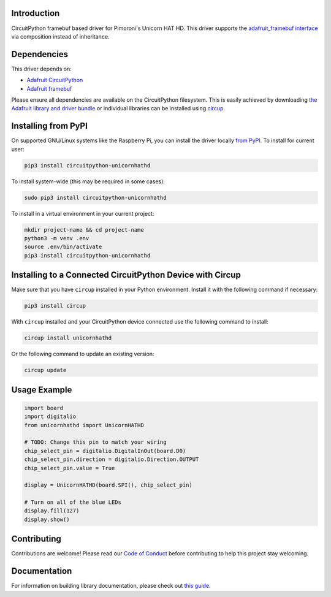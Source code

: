 Introduction
============

.. image:: https://img.shields.io/badge/code%20style-black-000000.svg
    :target: https://github.com/psf/black
    :alt: Code Style: Black

.. image:: https://img.shields.io/pypi/v/circuitpython-unicornhathd?color=informational
     :target: https://pypi.org/project/circuitpython-unicornhathd
     :alt: PyPI


CircuitPython framebuf based driver for Pimoroni's Unicorn HAT HD.
This driver supports the `adafruit_framebuf interface <https://circuitpython.readthedocs.io/projects/framebuf/en/latest/>`__ via composition instead of inheritance.

.. image:: ./images/unicornhathd_rainbow.png
   :alt: Pimoroni Unicorn HAT HD on breadboard
   :scale: 50%
   :align: center


Dependencies
=============
This driver depends on:

* `Adafruit CircuitPython <https://github.com/adafruit/circuitpython>`_
* `Adafruit framebuf <https://github.com/adafruit/Adafruit_CircuitPython_framebuf>`_

Please ensure all dependencies are available on the CircuitPython filesystem.
This is easily achieved by downloading
`the Adafruit library and driver bundle <https://circuitpython.org/libraries>`_
or individual libraries can be installed using
`circup <https://github.com/adafruit/circup>`_.

Installing from PyPI
=====================
On supported GNU/Linux systems like the Raspberry Pi, you can install the driver locally `from
PyPI <https://pypi.org/project/circuitpython-unicornhathd/>`_.
To install for current user:

.. code-block:: shell

    pip3 install circuitpython-unicornhathd

To install system-wide (this may be required in some cases):

.. code-block:: shell

    sudo pip3 install circuitpython-unicornhathd

To install in a virtual environment in your current project:

.. code-block:: shell

    mkdir project-name && cd project-name
    python3 -m venv .env
    source .env/bin/activate
    pip3 install circuitpython-unicornhathd



Installing to a Connected CircuitPython Device with Circup
==========================================================

Make sure that you have ``circup`` installed in your Python environment.
Install it with the following command if necessary:

.. code-block:: shell

    pip3 install circup

With ``circup`` installed and your CircuitPython device connected use the
following command to install:

.. code-block:: shell

    circup install unicornhathd

Or the following command to update an existing version:

.. code-block:: shell

    circup update

Usage Example
=============

.. code-block:: python

  import board
  import digitalio
  from unicornhathd import UnicornHATHD

  # TODO: Change this pin to match your wiring
  chip_select_pin = digitalio.DigitalInOut(board.D0)
  chip_select_pin.direction = digitalio.Direction.OUTPUT
  chip_select_pin.value = True

  display = UnicornHATHD(board.SPI(), chip_select_pin)

  # Turn on all of the blue LEDs
  display.fill(127)
  display.show()

Contributing
============

Contributions are welcome! Please read our `Code of Conduct
<https://github.com/NathanY3G/CircuitPython_Unicorn_HAT_HD/blob/HEAD/CODE_OF_CONDUCT.md>`_
before contributing to help this project stay welcoming.

Documentation
=============

For information on building library documentation, please check out
`this guide <https://learn.adafruit.com/creating-and-sharing-a-circuitpython-library/sharing-our-docs-on-readthedocs#sphinx-5-1>`_.
